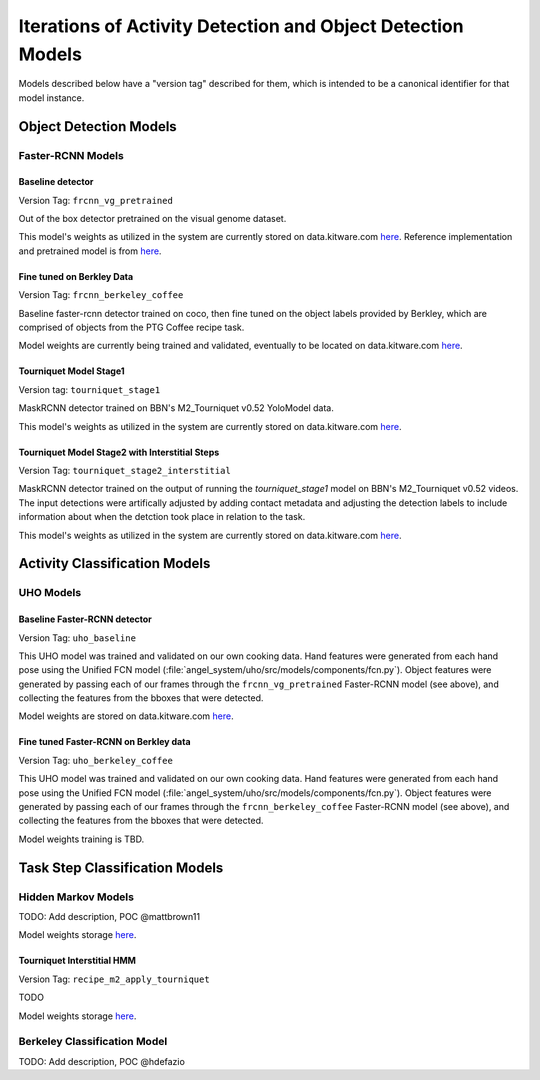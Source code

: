 ============================================================
Iterations of Activity Detection and Object Detection Models
============================================================
Models described below have a "version tag" described for them, which is
intended to be a canonical identifier for that model instance.

Object Detection Models
=======================


Faster-RCNN Models
------------------

Baseline detector
^^^^^^^^^^^^^^^^^
Version Tag: ``frcnn_vg_pretrained``

Out of the box detector pretrained on the visual genome dataset.

This model's weights as utilized in the system are currently stored on
data.kitware.com `here
<https://data.kitware.com/#collection/62cc5eb8bddec9d0c4fa9ee1/folder/6332f4dd11dab814282085e3>`__.
Reference implementation and pretrained model is from `here
<https://github.com/shilrley6/Faster-R-CNN-with-model-pretrained-on-Visual-Genome>`__.

Fine tuned on Berkley Data
^^^^^^^^^^^^^^^^^^^^^^^^^^
Version Tag: ``frcnn_berkeley_coffee``

Baseline faster-rcnn detector trained on coco, then fine tuned on the object
labels provided by Berkley, which are comprised of objects from the PTG Coffee
recipe task.

Model weights are currently being trained and validated, eventually to be
located on data.kitware.com `here
<https://data.kitware.com/#collection/62cc5eb8bddec9d0c4fa9ee1/folder/64066cd97b0dfcc98f66ad11>`__.

Tourniquet Model Stage1
^^^^^^^^^^^^^^^^^^^^^^^
Version tag: ``tourniquet_stage1``

MaskRCNN detector trained on BBN's M2_Tourniquet v0.52 YoloModel data.

This model's weights as utilized in the system are currently stored on
data.kitware.com `here <https://data.kitware.com/#collection/62cc5eb8bddec9d0c4fa9ee1/folder/64105f737b0dfcc98f66ba26>`__.

Tourniquet Model Stage2 with Interstitial Steps
^^^^^^^^^^^^^^^^^^^^^^^^^^^^^^^^^^^^^^^^^^^^^^^
Version Tag: ``tourniquet_stage2_interstitial``

MaskRCNN detector trained on the output of running the `tourniquet_stage1` model on BBN's M2_Tourniquet v0.52 videos. The input detections were
artifically adjusted by adding contact metadata and adjusting the
detection labels to include information about when the detction took place in relation to the task.

This model's weights as utilized in the system are currently stored on
data.kitware.com `here <https://data.kitware.com/#collection/62cc5eb8bddec9d0c4fa9ee1/folder/64105f737b0dfcc98f66ba26>`__.


Activity Classification Models
==============================

UHO Models 
----------

Baseline Faster-RCNN detector
^^^^^^^^^^^^^^^^^^^^^^^^^^^^^
Version Tag: ``uho_baseline``

This UHO model was trained and validated on our own cooking data.
Hand features were generated from each hand pose using the Unified FCN model
(:file:`angel_system/uho/src/models/components/fcn.py`).
Object features were generated by passing each of our frames through the
``frcnn_vg_pretrained`` Faster-RCNN model (see above), and collecting the
features from the bboxes that were detected.

Model weights are stored on data.kitware.com `here
<https://data.kitware.com/#collection/62cc5eb8bddec9d0c4fa9ee1/folder/633b091e11dab81428208930>`__.

Fine tuned Faster-RCNN on Berkley data
^^^^^^^^^^^^^^^^^^^^^^^^^^^^^^^^^^^^^^
Version Tag: ``uho_berkeley_coffee``

This UHO model was trained and validated on our own cooking data.
Hand features were generated from each hand pose using the Unified FCN model
(:file:`angel_system/uho/src/models/components/fcn.py`).
Object features were generated by passing each of our frames through the
``frcnn_berkeley_coffee`` Faster-RCNN model (see above), and collecting the
features from the bboxes that were detected.

Model weights training is TBD.


Task Step Classification Models
===============================

Hidden Markov Models
--------------------
TODO: Add description, POC @mattbrown11

Model weights storage `here
<https://data.kitware.com/#collection/62cc5eb8bddec9d0c4fa9ee1/folder/636151b611dab8142820adfc>`__.

Tourniquet Interstitial HMM
^^^^^^^^^^^^^^^^^^^^^^^^^^^
Version Tag: ``recipe_m2_apply_tourniquet``

TODO

Model weights storage `here
<https://data.kitware.com/#collection/62cc5eb8bddec9d0c4fa9ee1/folder/636151b611dab8142820adfc>`__.

Berkeley Classification Model
-----------------------------
TODO: Add description, POC @hdefazio
